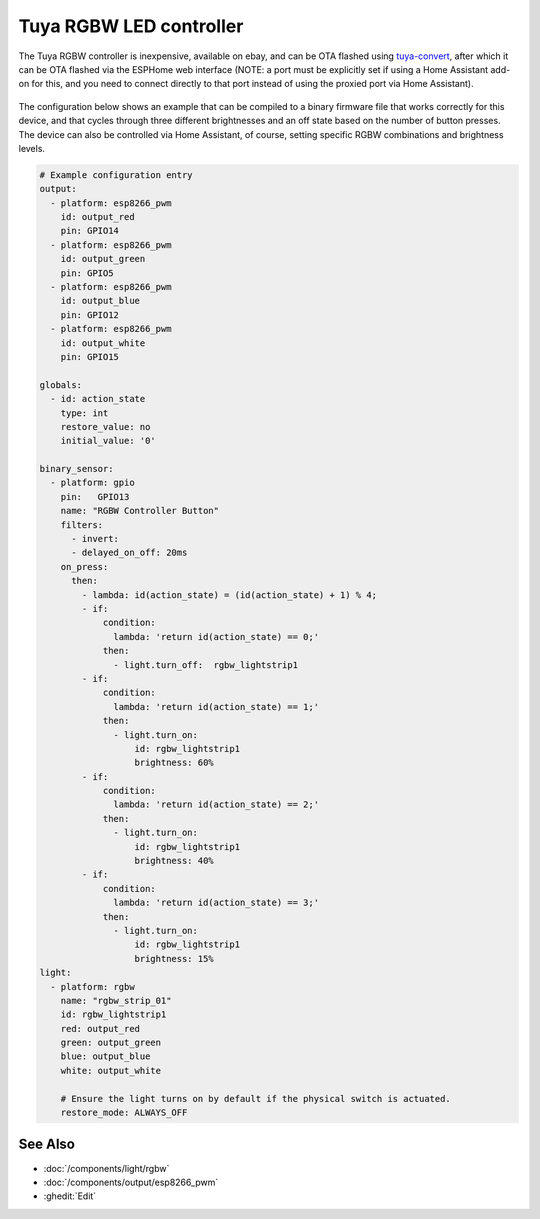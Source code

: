 Tuya RGBW LED controller
========================

The Tuya RGBW controller is inexpensive, available on ebay, and can be OTA flashed using `tuya-convert <https://github.com/ct-Open-Source/tuya-convert>`__, after which it can be OTA flashed via the ESPHome web interface (NOTE: a port must be explicitly set if using a Home Assistant add-on for this, and you need to connect directly to that port instead of using the proxied port via Home Assistant).

.. figure:: images/tuya_rgbw.jpg
    :align: center
    :width: 80.0%

The configuration below shows an example that can be compiled to a binary firmware file that works correctly for this device, and that cycles through three different brightnesses and an off state based on the number of button presses. The device can also be controlled via Home Assistant, of course, setting specific RGBW combinations and brightness levels.

.. code-block:: yaml

    # Example configuration entry
    output:
      - platform: esp8266_pwm
        id: output_red
        pin: GPIO14
      - platform: esp8266_pwm
        id: output_green
        pin: GPIO5
      - platform: esp8266_pwm
        id: output_blue
        pin: GPIO12
      - platform: esp8266_pwm
        id: output_white
        pin: GPIO15

    globals:
      - id: action_state
        type: int
        restore_value: no
        initial_value: '0'

    binary_sensor:
      - platform: gpio
        pin:   GPIO13
        name: "RGBW Controller Button"
        filters:
          - invert:
          - delayed_on_off: 20ms
        on_press:
          then:
            - lambda: id(action_state) = (id(action_state) + 1) % 4;
            - if:
                condition:
                  lambda: 'return id(action_state) == 0;'
                then:
                  - light.turn_off:  rgbw_lightstrip1
            - if:
                condition:
                  lambda: 'return id(action_state) == 1;'
                then:
                  - light.turn_on:
                      id: rgbw_lightstrip1
                      brightness: 60%
            - if:
                condition:
                  lambda: 'return id(action_state) == 2;'
                then:
                  - light.turn_on:
                      id: rgbw_lightstrip1
                      brightness: 40%
            - if:
                condition:
                  lambda: 'return id(action_state) == 3;'
                then:
                  - light.turn_on:
                      id: rgbw_lightstrip1
                      brightness: 15%
    light:
      - platform: rgbw
        name: "rgbw_strip_01"
        id: rgbw_lightstrip1
        red: output_red
        green: output_green
        blue: output_blue
        white: output_white

        # Ensure the light turns on by default if the physical switch is actuated.
        restore_mode: ALWAYS_OFF

See Also
--------

- :doc:`/components/light/rgbw`
- :doc:`/components/output/esp8266_pwm`
- :ghedit:`Edit`
